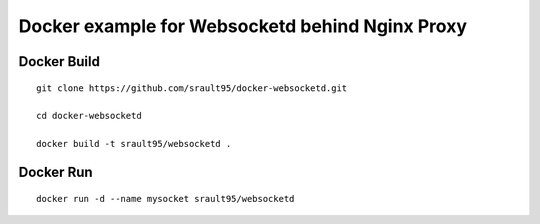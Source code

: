 Docker example for Websocketd behind Nginx Proxy
================================================


Docker Build
------------

::

    git clone https://github.com/srault95/docker-websocketd.git
    
    cd docker-websocketd
    
    docker build -t srault95/websocketd .
    
Docker Run
----------

::

   docker run -d --name mysocket srault95/websocketd  